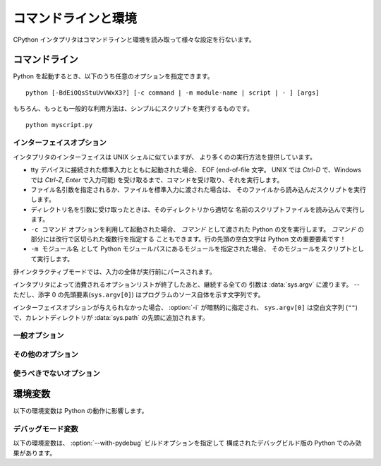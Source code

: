 .. highlightlang:: none

.. _using-on-general:

コマンドラインと環境
=====================

CPython インタプリタはコマンドラインと環境を読み取って様々な設定を行ないます。

.. impl-detail::

   他の実装のコマンドラインスキームは CPython とは異なります。
   さらなる情報は :ref:`implementations` を参照してください。


.. _using-on-cmdline:

コマンドライン
---------------

Python を起動するとき、以下のうち任意のオプションを指定できます。 ::

    python [-BdEiOQsStuUvVWxX3?] [-c command | -m module-name | script | - ] [args]

もちろん、もっとも一般的な利用方法は、シンプルにスクリプトを実行するものです。 ::

    python myscript.py


.. _using-on-interface-options:

インターフェイスオプション
~~~~~~~~~~~~~~~~~~~~~~~~~~~

インタプリタのインターフェイスは UNIX シェルに似ていますが、
より多くのの実行方法を提供しています。

* tty デバイスに接続された標準入力とともに起動された場合、 EOF (end-of-file
  文字。 UNIX では *Ctrl-D* で、Windows では *Ctrl-Z, Enter* で入力可能)
  を受け取るまで、コマンドを受け取り、それを実行します。
* ファイル名引数を指定されるか、ファイルを標準入力に渡された場合は、
  そのファイルから読み込んだスクリプトを実行します。
* ディレクトリ名を引数に受け取ったときは、そのディレクトリから適切な
  名前のスクリプトファイルを読み込んで実行します。
* ``-c コマンド`` オプションを利用して起動された場合、 *コマンド* として渡された
  Python の文を実行します。 *コマンド* の部分には改行で区切られた複数行を指定する
  こともできます。行の先頭の空白文字は Python 文の重要要素です！
* ``-m モジュール名`` として Python モジュールパスにあるモジュールを指定された場合、
  そのモジュールをスクリプトとして実行します。

非インタラクティブモードでは、入力の全体が実行前にパースされます。

インタプリタによって消費されるオプションリストが終了したあと、継続する全ての
引数は :data:`sys.argv` に渡ります。 -- ただし、添字 0 の先頭要素(``sys.argv[0]``)
はプログラムのソース自体を示す文字列です。

.. cmdoption:: -c <command>

   *command* 内の Python コードを実行します。
   *command* は改行によって区切られた1行以上の文です。
   通常のモジュールのコードと同じく、行頭の空白文字は意味を持ちます。

   このオプションが指定された場合、 :data:`sys.argv` の先頭要素は ``"-c"`` になり、
   カレントディレクトリが :data:`sys.path` の先頭に追加されます。
   (そのディレクトリにあるモジュールをトップレベルモジュールとして import
   することが可能になります。)


.. cmdoption:: -m <module-name>

   :data:`sys.path` から指定されたモジュール名のモジュールを探し、その内容を
   :mod:`__main__` モジュールとして実行します。

   引数は *module* 名なので、拡張子 (``.py``) を含めてはいけません。
   ``module-name`` は有効な Python のモジュール名であるべきですが、実装がそれを
   強制しているとは限りません。 (例えば、ハイフンを名前に含める事を許可するかも
   しれません。)

   パッケージ名を指定することもできます。通常のモジュールの代わりにパッケージ名を
   指定された場合、インタープリタは ``<pkg>.__main__`` をメインモジュールとして
   実行します。
   この動作はインタープリタのスクリプト引数としてディレクトリやzipファイルを
   指定された時の動作と意図的に似せています。

   .. note::

      このオプションはビルトインモジュールや C で書かれた拡張モジュールには
      利用できません。 Python モジュールファイルを持っていないからです。
      しかし、コンパイル済みのモジュールは、たとえ元のソースファイルがなくても
      利用可能です。

   このオプションが指定された場合、 :data:`sys.argv` の先頭要素はモジュールファイルの
   フルパスになります。
   :option:`-c` オプションのように、カレントディレクトリが :data:`sys.path`
   の先頭に追加されます。

   .. Many standard library modules contain code that is invoked on their execution
      as a script.  An example is the :mod:`timeit` module::

   多くの標準ライブラリモジュールが、スクリプトとして実行された時のコードを持っています。
   例えば、 :mod:`timeit` モジュールは次のように実行可能です。 ::

       python -mtimeit -s 'setup here' 'benchmarked code here'
       python -mtimeit -h # for details

   .. seealso::
      :func:`runpy.run_module`
         Python コードから直接利用できる同等の機能

      :pep:`338` -- Executing modules as scripts

   .. versionadded:: 2.4

   .. versionchanged:: 2.5
      パッケージ内のモジュールを指定できるようになりました。

   .. versionchanged:: 2.7
      パッケージ名を指定したときに ``__main__`` サブモジュールを実行するようにしました。
      そのモジュールを検索している間の sys.argv[0] は ``"-m"`` に設定されるようになりました。
      (以前は間違って ``"-c"`` が設定されていました)


.. describe:: -

   標準入力 (:data:`sys.stdin`) からコマンドを読み込みます。
   標準入力がターミナルだった場合、 :option:`-i` オプションを含みます。

   このオプションが指定された場合、 :data:`sys.argv` の最初の要素は
   ``"-"`` で、カレントディレクトリが :data:`sys.path` の先頭に追加されます。


.. describe:: <script>

   *script* 内の Python コードを実行します。
   *script* は、 Python ファイル、 ``__main__.py`` ファイルを含むディレクトリ、
   ``__main__.py`` ファイルを含む zip ファイルのいづれかの、ファイルシステム上の
   (絶対あるいは相対)パスでなければなりません。

   このオプションが指定された場合、 :data:`sys.argv` の先頭要素は、
   コマンドラインで指定されたスクリプト名になります。

   スクリプト名が Python ファイルを直接指定していた場合、そのファイルを
   含むディレクトリが :data:`sys.path` の先頭に追加され、そのファイルは
   :mod:`__main__` モジュールとして実行されます。

   スクリプト名がディレクトリか zip ファイルを指定していた場合、
   スクリプト名が :data:`sys.path` に追加され、その中の ``__main__.py``
   ファイルが :mod:`__main__` モジュールとして実行されます。

   .. versionchanged:: 2.5
      トップレベルに ``__main__.py`` ファイルを持つディレクトリや zip ファイルが
      有効な Python スクリプトとなりました。

インターフェイスオプションが与えられなかった場合、 :option:`-i` が暗黙的に指定され、
``sys.argv[0]`` は空白文字列 (``""``)で、カレントディレクトリが :data:`sys.path`
の先頭に追加されます。

.. seealso::  :ref:`tut-invoking`


一般オプション
~~~~~~~~~~~~~~~

.. cmdoption:: -?
               -h
               --help

   全てのコマンドラインオプションの短い説明を表示します。

   .. versionchanged:: 2.5
      ``--help`` 形式


.. cmdoption:: -V
               --version

   Python のバージョン番号を表示して終了します。出力の例::

       Python 2.5.1

   .. versionchanged:: 2.5
      ``--version`` 形式


その他のオプション
~~~~~~~~~~~~~~~~~~~~~

.. cmdoption:: -B

   Python は import したソースモジュールの ``.pyc`` や ``.pyo`` ファイルの
   作成を試みません。
   :envvar:`PYTHONDONTWRITEBYTECODE` 環境変数も参照してください。

   .. versionadded:: 2.6


.. cmdoption:: -d

   パーサーのデバッグ出力を有効にします。(魔法使い専用です。コンパイルオプションに
   依存します)。
   :envvar:`PYTHONDEBUG` も参照してください。


.. cmdoption:: -E

   全ての :envvar:`PYTHON*` 環境変数を無視します。
   例えば、 :envvar:`PYTHONPATH` と :envvar:`PYTHONHOME` などです。

   .. versionadded:: 2.2


.. cmdoption:: -i

   最初の引数にスクリプトが指定された場合や :option:`-c` オプションが利用された場合、
   :data:`sys.stdin` がターミナルに出力されない場合も含めて、
   スクリプトかコマンドを実行した後にインタラクティブモードに入ります。
   :envvar:`PYTHONSTARTUP` ファイルは読み込みません。

   このオプションはグローバル変数や、スクリプトが例外を発生させるときにその
   スタックトレースを調べるのに便利です。 :envvar:`PYTHONINSPECT` も参照してください。


.. cmdoption:: -O

   基本的な最適化を有効にします。
   コンパイル済み (:term:`bytecode`) ファイルの拡張子を ``.pyc`` から ``.pyo``
   に変更します。 :envvar:`PYTHONOPTIMIZE` も参照してください。


.. cmdoption:: -OO

   :option:`-O` の最適化に加えて、ドキュメンテーション文字列の除去も行ないます。


.. cmdoption:: -Q <arg>

   除算制御。引数は以下のうち1つでなければなりません:

   ``old``
     int/int と long/long の除算は、 int か long を返します。 (*デフォルト*)
   ``new``
     新しい除算方式。 int/int や long/long の除算が float を返します。
   ``warn``
     古い除算方式で、 int/int や long/long 除算に警告を表示します。
   ``warnall``
     古い除算方式で、全ての除算演算子に対して警告を表示します。

   .. seealso::
      :file:`Tools/scripts/fixdiv.py`
         ``warnall`` を使っています.

      :pep:`238` -- Changing the division operator


.. cmdoption:: -s

   sys.path にユーザー site ディレクトリを追加しません。

   .. versionadded:: 2.6

   .. seealso::

      :pep:`370` -- Per user site-packages directory


.. cmdoption:: -S

   :mod:`site` モジュールのインポートを無効にし、そのモジュールで行われている
   場所独自の :data:`sys.path` 操作を無効にします。


.. cmdoption:: -t

   ソースファイルが、タブ幅に依存して意味が変わるような方法でタブ文字とスペースを
   混ぜて含んでいる場合に警告を発生させます。このオプションを2重にする (:option:`-tt`)
   とエラーになります。


.. cmdoption:: -u

   stdin, stdout, stderr のバッファを強制的に無効にします。
   関係するシステムでは、 stdin, stdout, stderr をバイナリモードにします。

   :meth:`file.readlines` や :ref:`bltin-file-objects` (``for line in sys.stdin``)
   はこのオプションに影響されない内部バッファリングをしています。
   これを回避したい場合は、 ``while 1:`` ループの中で :meth:`file.readline` します。

   :envvar:`PYTHONUNBUFFERED` も参照してください。


.. cmdoption:: -v

   モジュールが初期化されるたびに、それがどこ(ファイル名やビルトインモジュール)
   からロードされたのかを示すメッセージを表示します。
   2重に指定された場合(:option:`-vv`)は、モジュールを検索するときにチェックされた
   各ファイルに対してメッセージを表示します。また、終了時のモジュールクリーンアップに
   関する情報も提供します。 :envvar:`PYTHONVERBOSE` も参照してください。


.. cmdoption:: -W arg

   警告制御。 Python の警告機構はデフォルトでは警告メッセージを :data:`sys.stderr`
   に表示します。典型的な警告メッセージは次の形をしています::

       file:line: category: message

   デフォルトでは、各警告は発生したソース業ごとに一度だけ表示されます。
   このオプションは、警告をどれくらいの頻度で表示するかを制御します。

   複数の :option:`-W` オプションを指定することができます。警告が1つ以上の
   オプションとマッチしたときは、最後にマッチしたオプションのアクションが有効になります。
   不正な :option:`-W` オプションは無視されます。(最初の警告が発生したときに、
   不正なオプションに対する警告メッセージが表示されます。)

   Python 2.7 から、 :exc:`DeprecationWarning` とその子クラスはデフォルトで無視されます。
   :option:`-Wd` オプションを指定して有効にすることができます。

   警告は Python プログラムの中から :mod:`warnings` モジュールを利用して
   制御することができます。

   引数の一番シンプルな形は、以下のアクション文字列(かそのユニークな短縮形)
   を単体で利用するものです。

   ``ignore``
      全ての警告を無視する。
   ``default``
      明示的にデフォルトの動作(ソース行ごとに1度警告を表示する)を要求する。
   ``all``
      警告が発生するたびに表示する (これは、ループの中などで同じソース行により
      繰り返し警告が発生された場合に、大量のメッセージを表示します。)
   ``module``
      各モジュールで最初に発生した警告を表示する。
   ``once``
      プログラムで最初に発生した警告だけを表示する。
   ``error``
      警告メッセージを表示する代わりに例外を発生させる。

   引数の完全形は次のようになります::

       action:message:category:module:line

   ここで、 *action* は上で説明されたものですが、残りのフィールドにマッチした
   メッセージにだけ適用されます。空のフィールドは全ての値にマッチします。
   空のフィールドの後ろは除外されます。 *message* フィールドは表示される
   警告メッセージの先頭に、大文字小文字を無視してマッチします。 *category*
   フィールドは警告カテゴリにマッチします。これはクラス名でなければなりません。
   *category* のマッチは、メッセージの実際の警告カテゴリーが指定された警告
   カテゴリーのサブクラスかどうかをチェックします。完全なクラス名を指定しなければ
   なりません。
   *module* フィールドは、(完全正規形(fully-qualified)の) モジュール名に対して
   マッチします。このマッチは大文字小文字を区別します。
   *line* フィールドは行番号にマッチします。 0 は全ての行番号にマッチし、
   省略した時と同じです。

   .. seealso::
      :mod:`warnings` -- the warnings module

      :pep:`230` -- Warning framework

      :envvar:`PYTHONWARNINGS`


.. cmdoption:: -x

   Unix 以外の形式の ``#!cmd`` を使うために、ソースの最初の行をスキップします。
   これは、DOS専用のハックのみを目的としています。

   .. note:: エラーメッセージ内の行番号は -1 されます。

.. cmdoption:: -3

   Python 3.x との、 :ref:`2to3 <2to3-reference>` によって簡単に解決できない
   互換性の問題について警告します。以下のものが該当します。

   * :meth:`dict.has_key`
   * :func:`apply`
   * :func:`callable`
   * :func:`coerce`
   * :func:`execfile`
   * :func:`reduce`
   * :func:`reload`

   これらを使うと、 :exc:`DeprecationWarning` を発生させます。

   .. versionadded:: 2.6

使うべきでないオプション
~~~~~~~~~~~~~~~~~~~~~~~~~

.. cmdoption:: -J

   Jython_ のために予約されています。

.. _Jython: http://jython.org

.. cmdoption:: -U

   全ての文字列リテラルを、全部 unicode にします。
   このオプションはあなたの世界を破壊してしまうかもしれないので、
   このオプションを使おうとしないでください。
   これは、通常とは違うマジックナンバーを使って ``.pyc`` ファイルを生成します。
   ファイルの先頭に次のように書いて、このオプションの代わりにモジュール単位で
   unicode リテラルを有効にできます。 ::

        from __future__ import unicode_literals

   詳細は :mod:`__future__` を参照してください。


.. cmdoption:: -X

    別の Python の実装が独自の目的で利用するために予約されています。

.. _using-on-envvars:

環境変数
---------

以下の環境変数は Python の動作に影響します。

.. envvar:: PYTHONHOME

   標準 Python ライブラリの場所を変更します。デフォルトでは、ライブラリは
   :file:`{prefix}/lib/python{version}` と :file:`{exec_prefix}/lib/python{version}`
   から探されます。ここで、 :file:`{prefix}` と :file:`{exec_prefix}` は
   インストール依存のディレクトリで、両方共デフォルトでは :file:`/usr/local`
   です。

   :envvar:`PYTHONHOME` が1つのディレクトリに設定されている場合、その値は
   :file:`{prefix}` と :file:`{exec_prefix}` の両方を置き換えます。
   それらに別々の値を指定したい場合は、 :envvar:`PYTHONHOME` を
   :file:`{prefix}:{exec_prefix}` のように指定します。


.. envvar:: PYTHONPATH

   モジュールファイルのデフォルトの検索パスを追加します。
   この環境変数のフォーマットはシェルの :envvar:`PATH` と同じで、
   :data:`os.pathsep` (Unix ならコロン、 Windows ならセミコロン)
   で区切られた1つ以上のディレクトリパスです。
   存在しないディレクトリは警告なしに無視されます。

   通常のディレクトリに加えて、 :envvar:`PYTHONPATH` のエントリはピュアPython
   モジュール(ソース形式でもコンパイルされた形式でも) を含む zip ファイルを
   参照することもできます。
   拡張モジュールは zip ファイルの中から import することはできません。

   デフォルトの検索パスはインストール依存ですが、通常は
   :file:`{prefix}/lib/python{version}` で始まります。 (上の :envvar:`PYTHONHOME`
   を参照してください。)
   これは *常に* :envvar:`PYTHONPATH` に追加されます。

   上の :ref:`using-on-interface-options` で説明されているように、
   追加の検索パスディレクトリが :envvar:`PYTHONPATH` の手前に追加されます。
   検索パスは Python プログラムから :data:`sys.path` 変数として操作することが
   できます。


.. envvar:: PYTHONSTARTUP

   もし読込み可能ファイルの名前であれば、インタラクティブモードで最初のプロンプトを
   表示する前にそのファイル内の Python コマンドを実行します。
   このファイルはインタラクティブコマンドが実行されるのと同じ名前空間の中で
   実行されるので、このファイル内で定義されたり import されたオブジェクトは
   インタラクティブセッションから制限無しに利用することができます。
   このファイルで :data:`sys.ps1` と :data:`sys.ps2` を変更してプロンプトを
   変更することもできます。
   


.. envvar:: PYTHONY2K

   この変数に空でない文字列を設定すると、 :mod:`time` モジュールが
   文字列で指定される日付に4桁の年を含むことを要求するようになります。
   そうでなければ、2桁の年は :mod:`time` モジュールのドキュメントに書かれている
   ルールで変換されます。


.. envvar:: PYTHONOPTIMIZE

   この変数に空でない文字列を設定すると、 :option:`-O`
   オプションを指定したのと同じになります。
   整数を指定した場合、 :option:`-O` を複数回指定したのと
   同じになります。


.. envvar:: PYTHONDEBUG

   この変数に空でない文字列を設定すると、 :option:`-d`
   オプションを指定したのと同じになります。
   整数を指定した場合、 :option:`-d` を複数回指定したのと
   同じになります。


.. envvar:: PYTHONINSPECT

   この変数に空でない文字列を設定すると、 :option:`-i`
   オプションを指定したのと同じになります。

   この変数は Python コードから :data:`os.environ` を使って変更して、
   プログラム終了時のインスペクトモードを強制することができます。


.. envvar:: PYTHONUNBUFFERED

   この変数に空でない文字列を設定すると、 :option:`-u`
   オプションを指定したのと同じになります。


.. envvar:: PYTHONVERBOSE

   この変数に空でない文字列を設定すると、 :option:`-v`
   オプションを指定したのと同じになります。
   整数を指定した場合、 :option:`-v` を複数回指定したのと
   同じになります。


.. envvar:: PYTHONCASEOK

   この環境変数が設定されていると、 Python は :keyword:`import`
   文で大文字/小文字を区別しません。
   これは Windows でのみ動作します。


.. envvar:: PYTHONDONTWRITEBYTECODE

   この環境変数が設定されていると、 Python はソースモジュールの
   import 時に ``.pyc``, ``.pyo`` ファイルを生成しません。

   .. versionadded:: 2.6

.. envvar:: PYTHONIOENCODING

   stdin/stdout/stderr のエンコーディングを強制します。
   シンタックスは ``encodingname:errorhandler`` です。
   ``:errorhandler`` の部分はオプションで、 :func:`str.encode`
   の引数と同じ意味です。

   .. versionadded:: 2.6


.. envvar:: PYTHONNOUSERSITE

   If this is set, Python won't add the user site directory to sys.path
   この環境変数が設定されている場合、 Python はユーザー site ディレクトリを
   sys.path に追加しません。

   .. versionadded:: 2.6

   .. seealso::

      :pep:`370` -- Per user site-packages directory


.. envvar:: PYTHONUSERBASE

   ユーザー site ディレクトリのベースディレクトリを設定します。

   .. versionadded:: 2.6

   .. seealso::

      :pep:`370` -- Per user site-packages directory


.. envvar:: PYTHONEXECUTABLE

   この環境変数が設定されていると、 ``sys.argv[0]`` に、 C ランタイムから
   取得した値の代わりにこの環境変数の値が設定されます。
   Mac OS X でのみ動作します。

.. envvar:: PYTHONWARNINGS

   これは :option:`-W` オプションと同じです。
   カンマ区切りの文字列が設定されたとき、その動作は :option:`-W`
   を複数回指定されたのと同じになります。


デバッグモード変数
~~~~~~~~~~~~~~~~~~~~

以下の環境変数は、 :option:`--with-pydebug` ビルドオプションを指定して
構成されたデバッグビルド版の Python でのみ効果があります。

.. envvar:: PYTHONTHREADDEBUG

   設定された場合、 Python はスレッドデバッグ情報を表示します。

   .. versionchanged:: 2.6
      以前は、この変数は ``THREADDEBUG`` という名前でした。

.. envvar:: PYTHONDUMPREFS

   設定された場合、 Python はインタプリタのシャットダウン後に残っている
   オブジェクトとリファレンスカウントをダンプします。


.. envvar:: PYTHONMALLOCSTATS

   設定された場合、 Python は、新しいオブジェクトアリーナを作成するときと、
   シャットダウン時に、メモリアロケーション統計情報を表示します。

